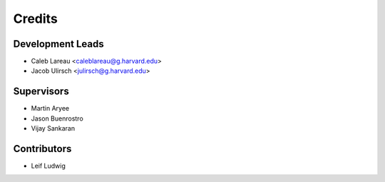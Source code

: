=======
Credits
=======

Development Leads
----------------

* Caleb Lareau <caleblareau@g.harvard.edu>
* Jacob Ulirsch <julirsch@g.harvard.edu>

Supervisors
---------------

* Martin Aryee
* Jason Buenrostro
* Vijay Sankaran

Contributors
------------

* Leif Ludwig

